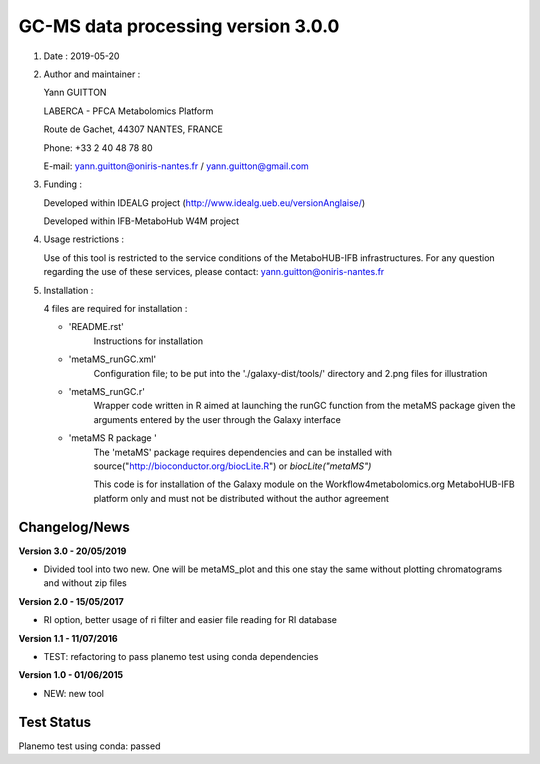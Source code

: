 ====================================
GC-MS data processing version 3.0.0
====================================

1) Date : 2019-05-20

2) Author and maintainer :

   Yann GUITTON

   LABERCA - PFCA Metabolomics Platform

   Route de Gachet, 44307 NANTES, FRANCE

   Phone: +33 2 40 48 78 80

   E-mail: yann.guitton@oniris-nantes.fr / yann.guitton@gmail.com

3) Funding :

   Developed within IDEALG project (http://www.idealg.ueb.eu/versionAnglaise/)

   Developed within IFB-MetaboHub W4M project

4) Usage restrictions :

   Use of this tool is restricted to the service conditions of the MetaboHUB-IFB infrastructures.
   For any question regarding the use of these services, please contact: yann.guitton@oniris-nantes.fr

5) Installation :

   4 files are required for installation :

   - 'README.rst'
         Instructions for installation
   
   - 'metaMS_runGC.xml'
         Configuration file; to be put into the './galaxy-dist/tools/' directory 
         and 2.png files for illustration

   - 'metaMS_runGC.r'
         Wrapper code written in R aimed at launching the runGC function from the metaMS package given the arguments entered by the user through the Galaxy interface
   
   - 'metaMS R package '
         The 'metaMS' package requires dependencies and can be installed with source("http://bioconductor.org/biocLite.R") or `biocLite("metaMS")`
 
         This code is for installation of the Galaxy module on the Workflow4metabolomics.org MetaboHUB-IFB platform only and must not be distributed without the author agreement

   
Changelog/News
--------------
**Version 3.0 - 20/05/2019**

- Divided tool into two new. One will be metaMS_plot and this one stay the same without plotting chromatograms and without zip files

**Version 2.0 - 15/05/2017**

- RI option, better usage of ri filter and easier file reading for RI database

**Version 1.1 - 11/07/2016**

- TEST: refactoring to pass planemo test using conda dependencies

**Version 1.0 - 01/06/2015**

- NEW: new tool

Test Status
-----------

Planemo test using conda: passed
